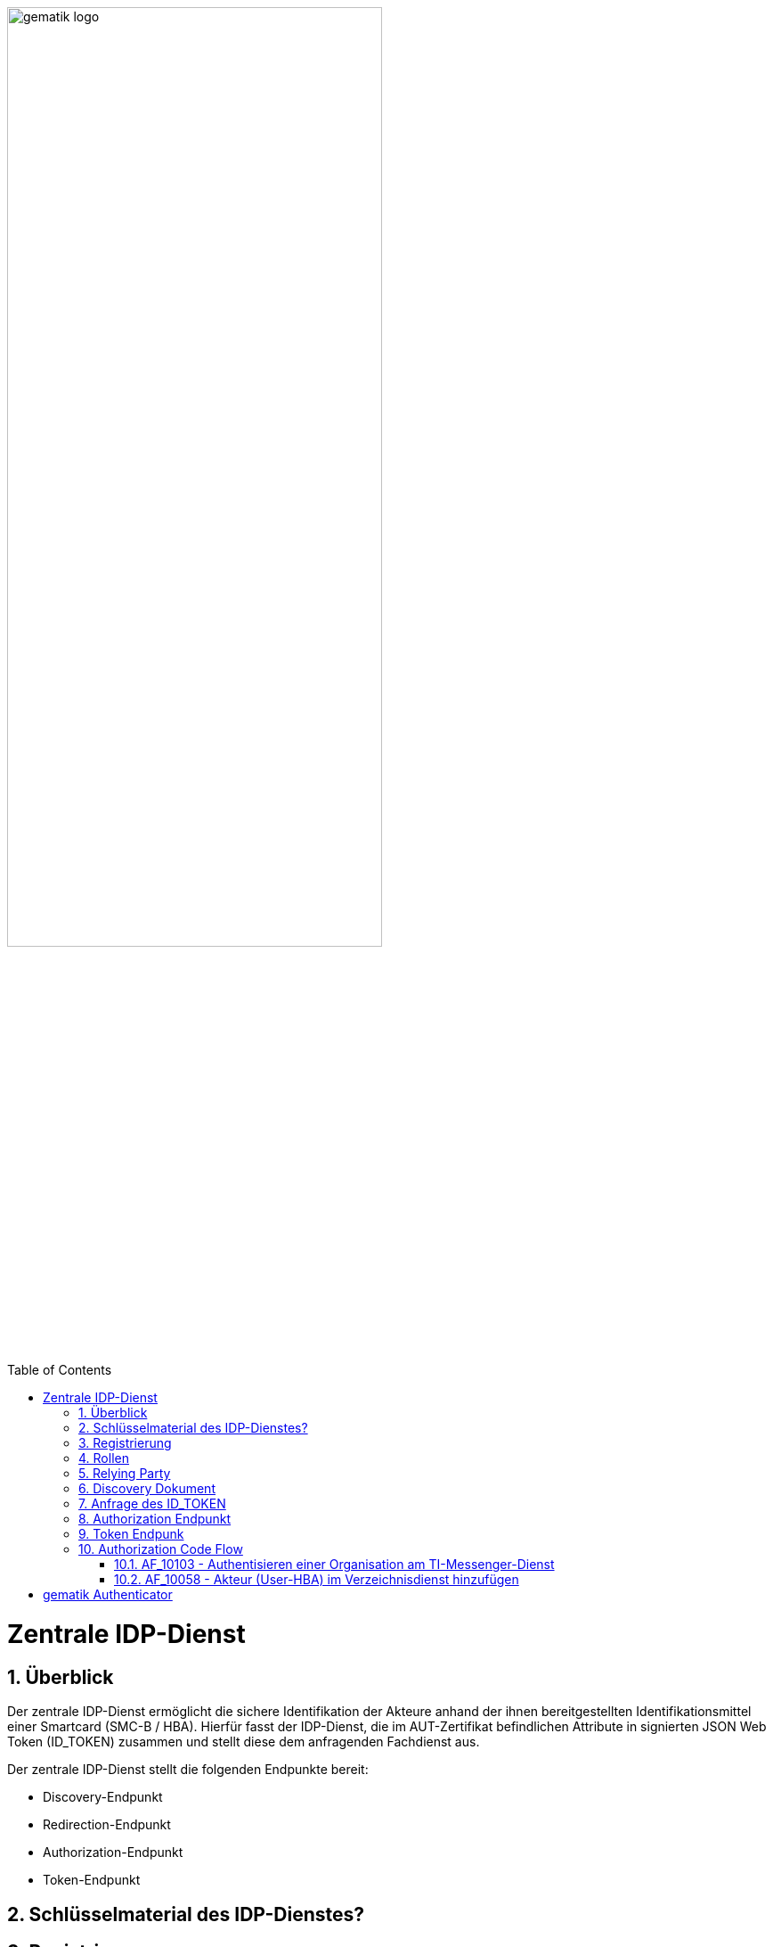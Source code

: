 ifdef::env-github[]
:tip-caption: :bulb:
:note-caption: :information_source:
:important-caption: :heavy_exclamation_mark:
:caution-caption: :fire:
:warning-caption: :warning:
endif::[]

:imagesdir: ../images
:docsdir: ../docs
:toc: macro
:toclevels: 5
:toc-title: Table of Contents
:numbered:

image:gematik_logo.svg[width=70%]

toc::[]

= Zentrale IDP-Dienst
== Überblick
Der zentrale IDP-Dienst ermöglicht die sichere Identifikation der Akteure anhand der ihnen bereitgestellten Identifikationsmittel einer Smartcard (SMC-B / HBA). Hierfür fasst der IDP-Dienst, die im AUT-Zertifikat befindlichen Attribute in signierten JSON Web Token (ID_TOKEN) zusammen und stellt diese dem anfragenden Fachdienst aus.

Der zentrale IDP-Dienst stellt die folgenden Endpunkte bereit:

* Discovery-Endpunkt
* Redirection-Endpunkt
* Authorization-Endpunkt
* Token-Endpunkt

== Schlüsselmaterial des IDP-Dienstes?

== Registrierung
Vorbereitende Maßnahmen: Das Anwendungsfrontend und der Fachdienst haben sich im Zuge eines organisatorischen Prozesses beim IDP-Dienst registriert. Das Anwendungsfrontend und das Authenticator-Modul haben das Discovery Dokument eingelesen und kennen damit die Uniform Resource Identifier (URI) und die öffentlichen Schlüssel der vom IDP-Dienst angebotenen Endpunkte. Der Fachdienst hat bei der Registrierung am IDP-Dienst seinen öffentlichen Schlüssel hinterlegt.


Die Registrierung des Anwendungsfrontends ist im Dokument *[gemSpec_IDP_Frontend]* beschrieben. Anbieter von Fachdiensten müssen ebenfalls die Registrierung ihres Fachdienstes über einen organisatorischen Prozess beim IDP-Dienst durchführen.

Ergänzung: Diese Registrierung erfolgt einmalig für die Anwendung bzw. den Dienst und muss bei Updates nicht wiederholt werden. Die Registrierung des Fachdienstes beinhaltet dabei auch die Abstimmung der Claims und die Gültigkeitsdauer der erstellten Token (siehe [gemSpec_IDP_FD#Kapitel 4]), wobei der Fachdienst seinen Bedarf an den gewünschten Attributen erklärt. Anpassungen an den Claims bedürfen einer erneuten Abstimmung und Registrierung.

Der Anbieter des IDP-Dienstes MUSS bei der organisatorischen Registrierung des Anwendungsfrontends diesem eine eindeutige client_id zur Nutzung des IDP-Dienstes zuweisen.

* Endpunkte: +
RU: https://idp-ref.app.ti-dienste.de +
PU: https://idp.app.ti-dienste.de/

== Rollen

== Relying Party 
Registrierungs-Dienst / Auth-Servie

Das Relying Party muss einen CODE_VERIFIER (Zufallswert) gemäß [RFC7636 # section-4.1] und hierüber einen Hash, die CODE_CHALLENGE, gemäß [RFC7636 # section-4.2] mit dem Algorithmus S256 gemäß [RFC7636 # section-4.2] erzeugen.

== Discovery Dokument
Aufbau:
    "issuer" (hier ist der IdP-Dienst erreichbar) 
    "jwks_uri" (für den Abruf von „PUK_IDP_ENC“ sowie des öffentlichen Schlüssels und des Zertifikats von „PUK_IDP_SIG“ entsprechend TAB_IDP_DIENST_0003   [RFC7517] – identifiziert anhand der „kid“-Parameter (puk_idp_enc / puk_idp_sig)
    "uri_disc" (URI, unter welcher das Discovery Document bereitgestellt wird)
    "authorization_endpoint" (URI des Dienstes und des öffentlichen Verschlüsselungsschlüssels des Authorization-Endpunktes gemäß [RFC6749])
    "sso_endpoint“ (URI des Authorization-Endpunktes für Requests mit SSO-Token)
    "auth_pair_endpoint“ (URI des Authorization-Endpunktes für Requests mit Pairing-Daten)
    "token_endpoint" (URI des Token-Endpunktes gemäß [RFC6749 ])
    "uri_puk_idp_enc“ und „uri_puk_idp_sig“ (URI der JWK Objekte für die zwei Schlüssel und des Zertifikates).

Der Discovery-Endpunkt MUSS das Discovery Document regelmäßig alle 24 Stunden oder nach durchgeführten Änderungen umgehend neu erstellen, mit dem PrK_DISC_SIG signieren und am mit der gematik vereinbarten Downloadpunkt URI_DISC bereitstellen.


== Anfrage des ID_TOKEN
Der Request wird hierbei vom Registrierungs-Dienst oder Auth-Service generiert. Die Adressierung des IDP-Dienstes ist als Parameter in einer Konfigurationsdatei oder direkt im Quellcode hinterlegt.

Die Anfrage wird dann über das Authenticator-Modul an den Authorization-Endpunkt des IDP-Dienstes geleitet.

Inhalt der Anfrage ist: [gemF_eRp_Fed]

    die redirect_uri sowie der Scope (Attributsumfang) der Anfrage,
    Die client_id als Identifikation des Anfragenden Systems
    die eigene Hersteller-ID, Programmkürzel und Versionsnummer,
    der über den eigenen CODE_VERIFIER [RFC7636 # section-4.1] gebildete Hash code_challenge [RFC7636 # section-4.2] mit Angabe des Algorithmus code_challenge_method [RFC7636 # section-4.3],
    der state-Parameter [RFC8252 # section-8.9] wird genutzt, um CSRF (Cross-Site-Request-Forgery) zu verhindern.
    der nonce-Parameter openid-connect-core#Authentication Request] kann zusätzlich genutzt werden um den Erhalt des korrekten ID_TOKEN zu verifizieren.

Das Anwendungsfrontend überträgt seinen Authorization Request inklusive der generierten Werte  CODE_CHALLENGE, State und Nonce gemäß [RFC8252 # Anhang B] an das Authenticator-Modul.

3. Das Authenticator-Modul überträgt den Authorization Request weiter an den Authorization-Endpunkt des IDP-Dienstes.

== Authorization Endpunkt
Der Authorization-Endpunkt nimmt die Anfrage an und überprüft ob client_id und scope bekannt und in dieser Kombination zulässig sind.

Im Fall einer Authentisierung mittels Smartcard sendet der Authorization-Endpunkt eine CHALLENGE an das Authenticator-Modul und prüft anschließend die Signatur der CHALLENGE und das mitgelieferte Zertifikat der Smartcard des Nutzers mittels OCSP/TSL der PKI der Telematikinfrastruktur, [der PKI der Telematikinfrastuktur? Vorschlag: der Telematikinfrastuktur (TI) PKI] bevor er die benötigten Attribute ausliest.

Sind alle im Claim geforderten Attribute vorhanden und die Gültigkeit der Attribute geprüft, erstellt der Authorization-Endpunkt einen AUTHORIZATION_CODE und sendet diesen an das Anwendungsfrontend.

Das Anwendungsfrontend reicht den AUTHORIZATION_CODE zusammen mit dem CODE_VERIFIER beim Token-Endpunkt ein.

Der Authorization-Endpunkt MUSS die im Authorization Request des Authenticator-Moduls mitgelieferten CODE_CHALLENGE und den SCOPE annehmen.

Der IDP-Dienst MUSS die bei der organisatorischen Registrierung der App hinterlegten redirect_uri mit der redirect_uri aus dem Claim des CHALLENGE_TOKEN prüfen. Stimmen diese nicht überein, werden keine Token ausgestellt und die weitere Verarbeitung mit einem Fehler Response abgebrochen (vgl. https://openid.net/specs/openid-connect-core-1_0.html#AuthError).

Der Authorization-Endpunkt MUSS die Signatur des vom Authenticator-Modul übertragenen, signierten CHALLENGE_TOKEN anhand des mitgelieferten Authentifizierungs-Zertifikats überprüfen. Die Überprüfung MUSS neben der Signatur auch das Authentifizierungszertifikat anhand von OCSP umfassen.

Der IDP-Dienst MUSS die ihm vorliegenden Session-Informationen (z.B. SESSION_ID, CODE_CHALLENGE, SCOPE und alle Informationen über Anwendungsfrontend und Authenticator-Modul) mit seinem privaten Schlüssel PrK_IDP_SIG und der technischen Rolle "oid_idpd“ gemäß [gemSpec_OID # Abschnitt 3.5.4] signieren und als JWT ergänzt um die USER_CONSENT-Anfrage an das Authenticator-Modul senden. Als Algorithmus ist dementsprechend "BP256R1" zu wählen.

Konnten alle Prüfungen des eingereichten Consent erfolgreich abgeschlossen werden, erstellt der Authorization-Endpunkt ein ID_TOKEN, ACCESS_TOKEN, ergänzt durch ein SSO_TOKEN. Die Übertragung der Token erfolgt jedoch nicht direkt über das Authenticator-Modul, sondern in Form eines AUTHORIZATION_CODE. Die Token werden am Token-Endpunkt zum Download bereitgestellt, wo das jeweilige Anwendungsfrontend diese gegen gleichzeitige Vorlage von AUTHORIZATION_CODE und des eigenen code_verifier, auf welchem der bereits vorliegende Hash-Wert beruht, erhält.

Der Authorization-Endpunkt erzeugt den AUTHORIZATION_CODE anhand der vom Authenticator-Modul übergebenen Daten im CHALLENGE.

Der Authorization-Endpunkt des IdP-Dienstes MUSS den AUTHORIZATION_CODE für den Token-Endpunkt mit eigenem Schlüsselmaterial verschlüsseln, welches den Anforderungen aus [gemSpec_Krypt] genügt.

Der IDP-Dienst MUSS den AUTHORIZATION_CODE für die Authentisierung mit einem Zertifikat des Typs FD.SIG und der technischen Rolle „oid_idpd“ gemäß [gemSpec_OID # Abschnitt 3.5.4] signieren, damit das Authenticator-Modul sicher gewährleisten kann, dass der eingehende AUTHORIZATION_CODE tatsächlich vom IDP-Dienst stammt [RFC7519 # section-7.1].

== Token Endpunk
Der Token-Endpunkt des IDP-Dienstes nimmt die Anfrage des Anwendungsfrontends bzw. Fachdienstes entgegen und prüft neben deren Integrität, ob der eingereichte CODE_VERIFIER bei Nutzung des Hash-Verfahrens S256 (nach [RFC7636 # section-4.2]) zum bitgleichen Hash-Wert führt. Stimmt der Hash-Wert aus dem initialen Aufruf des Authenticator-Moduls - die CODE_CHALLENGE - mit dem gebildeten Hash-Wert überein, ist sichergestellt, dass Aufrufer und Initiator identisch sind. Der Token-Endpunkt gibt daraufhin das ID_TOKEN / ACCESS_TOKEN an das anfragende System heraus.

Am Token-Endpunkt nimmt der Authorization-Server den AUTHORIZATION_CODE, welchen er selbst am Authorization-Endpunkt ausgegeben hat, entgegen. Da beide vom Authorization-Server selbst erstellt wurden, ist deren Prüfung auf Integrität keine besondere Herausforderung. Allerdings muss der Token-Endpunkt beim Einreichen eines AUTHORIZATION_CODE das dabei mit übertragene CODE_VERIFIER verarbeiten, um mittels Vergleich der Hash-Werte die Übereinstimmung des den AUTHORIZATION_CODE einreichenden mit dem ursprünglich authentisierten Client sicherzustellen. Das verwendete Hash-Verfahren ist im Authorization Request anzugeben.

TIP: Der Token-Endpunkt DARF ID_TOKEN mit einer Gültigkeitsdauer von mehr als 86400 Sekunden (24 Stunden) NICHT ausstellen.

Der Token-Endpunkt MUSS den vom Anwendungsfrontend übertragenen AUTHORIZATION_CODE und den KEY_VERIFIER des Anwendungsfrontend annehmen. Der AUTHORIZATION_CODE ist dabei mittels eines durch den IDP-Dienst für Authorization-Endpunkt und Token-Endpunkt definierten Verfahren zu entschlüsseln. 

Der Token-Endpunkt MUSS die Signatur des AUTHORIZATION_CODE unter Verwendung des Schlüssels PuK_IDP_SIG prüfen.

Der Token-Endpunkt MUSS den CODE_VERIFIER aus dem mittels PuK_IDP_ENC verschlüsselten KEY_VERIFIER extrahieren und die Überprüfung gegen die CODE_CHALLENGE mit S256 (Algorithmus nach [RFC7636 # section-4.2]) durchführen.

Der Token-Endpunkt MUSS den "Token-Key" aus dem mittels PuK_IDP_ENC verschlüsselten KEY_VERIFIER extrahieren.

Der Token-Endpunkt MUSS benötigte Attribute in Claims für das auszustellende ACCESS_TOKEN und das ID_TOKEN ausschließlich aus dem ihm mit dem signierten CHALLENGE_TOKEN eingereichten Authentifizierungszertifikat der Smartcard (eGK, HBA oder SMC-B) beziehen. Der Claim amr MUSS entsprechend des ursprünglich zur Authentisierung verwendeten Authentisierungsmittels belegt werden.
Der Token-Endpunkt MUSS das Attribut given_name und family_name der juristischen und natürlichen Personen sowie die Attribute organizationName,professionOID und idNummer entsprechend dem Datenformat der Informationsquelle (Zertifikat) wie folgt befüllen:

Der Token-Endpunkt MUSS alle erstellten ID_TOKEN und ACCESS_TOKEN, um deren Integrität sicherzustellen und eine eineindeutige Erklärung über deren Herkunft abzugeben, mit seinem privaten Schlüssel PrK_IDP_SIG signieren. [RFC7523 # section-3  Spiegelpunkt 9] ist zu gewährleisten. Als Algorithmus ist dementsprechend "BP256R1" zu wählen.



== Authorization Code Flow

=== AF_10103 - Authentisieren einer Organisation am TI-Messenger-Dienst
Registrierungs-Dienst 
++++
<p align="left">
  <img width="100%" src=../../images/diagrams/idp.svg>
</p>
++++

*Beschreibung:*
Für die Signatur der Challenge wird die Funktion "externalAuthenticate" des Konnektors verwendet,

=== AF_10058 - Akteur (User-HBA) im Verzeichnisdienst hinzufügen
Auth-Service



= gematik Authenticator
Das Authenticator-Modul liefert die Daten zur Authentifizierung des Nutzers an den IDP-Dienst.

Hinweis: Der genaue Aufbau des vom Authenticator-Modul übertragenen, signierten CHALLENGE_TOKEN findet sich in [gemSpec_IDP_Dienst#Kapitel 7.3 Authentication Request].

